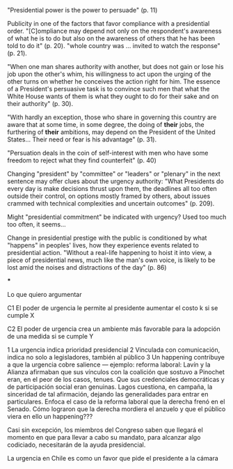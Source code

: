 "Presidential power is the power to persuade" (p. 11)

Publicity in one of the factors that favor compliance with a presidential order. "[C]ompliance may depend not only on the respondent's awareness of what he is to do but also on the awareness of others that he has been told to do it" (p. 20). "whole country was ... invited to watch the response" (p. 21). 

"When one man shares authority with another, but does not gain or lose his job upon the other's whim, his willingness to act upon the urging of the other turns on whether he conceives the action right for him. The essence of a President's persuasive task is to convince such men that what the White House wants of them is what they ought to do for their sake and on their authority" (p. 30). 

"With hardly an exception, those who share in governing this country are aware that at some time, in some degree, the doing of *their* jobs, the furthering of *their* ambitions, may depend on the President of the United States... Their need or fear is his advantage" (p. 31). 

"Persuation deals in the coin of self-interest with men who have some freedom to reject what they find counterfeit" (p. 40)

Changing "president" by "committee" or "leaders" or "plenary" in the next sentence may offer clues about the urgency authority: "What Presidents do every day is make decisions thrust upon them, the deadlines all too often outside their control, on options mostly framed by others, about issues crammed with technical complexities and uncertain outcomes" (p. 209). 

Might "presidential commitment" be indicated with urgency? Used too much too often, it seems...

Change in presidential prestige with the public is conditioned by what "happens" in peoples' lives, how they experience events related to presidential action. "Without a real-life happening to hoist it into view, a piece of presidential news, much like the man's own voice, is likely to be lost amid the noises and distractions of the day" (p. 86)


***

Lo que quiero argumentar

C1 El poder de urgencia le permite al presidente aumentar el costo k si se cumple X

C2 El poder de urgencia crea un ambiente más favorable para la adopción de una medida si se cumple Y

1 La urgencia indica prioridad presidencial
2 Vinculada con comunicación, indica no solo a legisladores, también al público
3 Un happening contribuye a que la urgencia cobre salience --- ejemplo: reforma laboral: Lavín y la Alianza afirmaban que sus vínculos con la coalición que sostuvo a Pinochet eran, en el peor de los casos, tenues. Que sus credenciales democráticas y de participación social eran genuinas. Lagos cuestiona, en campaña, la sinceridad de tal afirmación, dejando las generalidades para entrar en particulares. Enfoca el caso de la reforma laboral que la derecha frenó en el Senado. Cómo lograron que la derecha mordiera el anzuelo y que el público viera en ello un happening??? 

Casi sin excepción, los miembros del Congreso saben que llegará el momento en que para llevar a cabo su mandato, para alcanzar algo codiciado, necesitarán de la ayuda presidencial. 

La urgencia en Chile es como un favor que pide el presidente a la cámara
